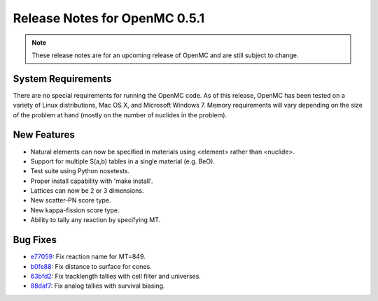 .. _notes_0.5.1:

==============================
Release Notes for OpenMC 0.5.1
==============================

.. note::
   These release notes are for an upcoming release of OpenMC and are still
   subject to change.

-------------------
System Requirements
-------------------

There are no special requirements for running the OpenMC code. As of this
release, OpenMC has been tested on a variety of Linux distributions, Mac OS X,
and Microsoft Windows 7. Memory requirements will vary depending on the size of
the problem at hand (mostly on the number of nuclides in the problem).

------------
New Features
------------

- Natural elements can now be specified in materials using <element> rather than
  <nuclide>.
- Support for multiple S(a,b) tables in a single material (e.g. BeO).
- Test suite using Python nosetests.
- Proper install capability with 'make install'.
- Lattices can now be 2 or 3 dimensions.
- New scatter-PN score type.
- New kappa-fission score type.
- Ability to tally any reaction by specifying MT.

---------
Bug Fixes
---------

- e77059_: Fix reaction name for MT=849.
- b0fe88_: Fix distance to surface for cones.
- 63bfd2_: Fix tracklength tallies with cell filter and universes.
- 88daf7_: Fix analog tallies with survival biasing.

.. _e77059: https://github.com/mit-crpg/openmc/commit/e77059
.. _b0fe88: https://github.com/mit-crpg/openmc/commit/b0fe88
.. _63bfd2: https://github.com/mit-crpg/openmc/commit/63bfd2
.. _88daf7: https://github.com/mit-crpg/openmc/commit/88daf7
